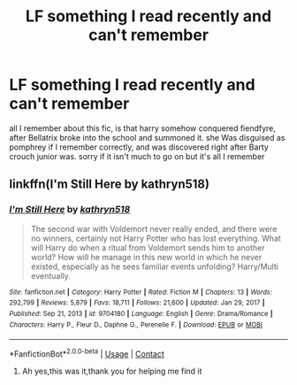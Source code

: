 #+TITLE: LF something I read recently and can't remember

* LF something I read recently and can't remember
:PROPERTIES:
:Author: tenebrismiles11
:Score: 1
:DateUnix: 1614003794.0
:DateShort: 2021-Feb-22
:FlairText: What's That Fic?
:END:
all I remember about this fic, is that harry somehow conquered fiendfyre, after Bellatrix broke into the school and summoned it. she Was disguised as pomphrey if I remember correctly, and was discovered right after Barty crouch junior was. sorry if it isn't much to go on but it's all I remember


** linkffn(I'm Still Here by kathryn518)
:PROPERTIES:
:Author: IneptProfessional
:Score: 1
:DateUnix: 1614004429.0
:DateShort: 2021-Feb-22
:END:

*** [[https://www.fanfiction.net/s/9704180/1/][*/I'm Still Here/*]] by [[https://www.fanfiction.net/u/4404355/kathryn518][/kathryn518/]]

#+begin_quote
  The second war with Voldemort never really ended, and there were no winners, certainly not Harry Potter who has lost everything. What will Harry do when a ritual from Voldemort sends him to another world? How will he manage in this new world in which he never existed, especially as he sees familiar events unfolding? Harry/Multi eventually.
#+end_quote

^{/Site/:} ^{fanfiction.net} ^{*|*} ^{/Category/:} ^{Harry} ^{Potter} ^{*|*} ^{/Rated/:} ^{Fiction} ^{M} ^{*|*} ^{/Chapters/:} ^{13} ^{*|*} ^{/Words/:} ^{292,799} ^{*|*} ^{/Reviews/:} ^{5,879} ^{*|*} ^{/Favs/:} ^{18,711} ^{*|*} ^{/Follows/:} ^{21,600} ^{*|*} ^{/Updated/:} ^{Jan} ^{29,} ^{2017} ^{*|*} ^{/Published/:} ^{Sep} ^{21,} ^{2013} ^{*|*} ^{/id/:} ^{9704180} ^{*|*} ^{/Language/:} ^{English} ^{*|*} ^{/Genre/:} ^{Drama/Romance} ^{*|*} ^{/Characters/:} ^{Harry} ^{P.,} ^{Fleur} ^{D.,} ^{Daphne} ^{G.,} ^{Perenelle} ^{F.} ^{*|*} ^{/Download/:} ^{[[http://www.ff2ebook.com/old/ffn-bot/index.php?id=9704180&source=ff&filetype=epub][EPUB]]} ^{or} ^{[[http://www.ff2ebook.com/old/ffn-bot/index.php?id=9704180&source=ff&filetype=mobi][MOBI]]}

--------------

*FanfictionBot*^{2.0.0-beta} | [[https://github.com/FanfictionBot/reddit-ffn-bot/wiki/Usage][Usage]] | [[https://www.reddit.com/message/compose?to=tusing][Contact]]
:PROPERTIES:
:Author: FanfictionBot
:Score: 2
:DateUnix: 1614004459.0
:DateShort: 2021-Feb-22
:END:

**** Ah yes,this was it,thank you for helping me find it
:PROPERTIES:
:Author: tenebrismiles11
:Score: 1
:DateUnix: 1614005605.0
:DateShort: 2021-Feb-22
:END:
